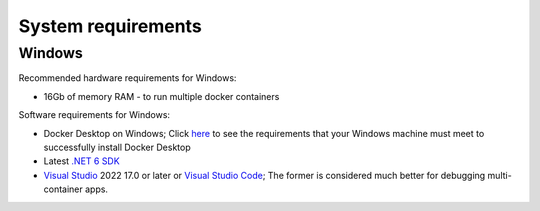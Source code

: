 ===================
System requirements
===================


Windows
=======

Recommended hardware requirements for Windows:

- 16Gb of memory RAM - to run multiple docker containers

Software requirements for Windows:

- Docker Desktop on Windows; Click `here <https://docs.docker.com/desktop/install/windows-install/#system-requirements>`_ to see the requirements that your Windows machine must meet to successfully install Docker Desktop 
- Latest `.NET 6 SDK <https://www.microsoft.com/net/download>`_
- `Visual Studio <https://visualstudio.microsoft.com/downloads/>`_ 2022 17.0 or later or `Visual Studio Code <https://visualstudio.microsoft.com/downloads/>`_; The former is considered much better for debugging multi-container apps.